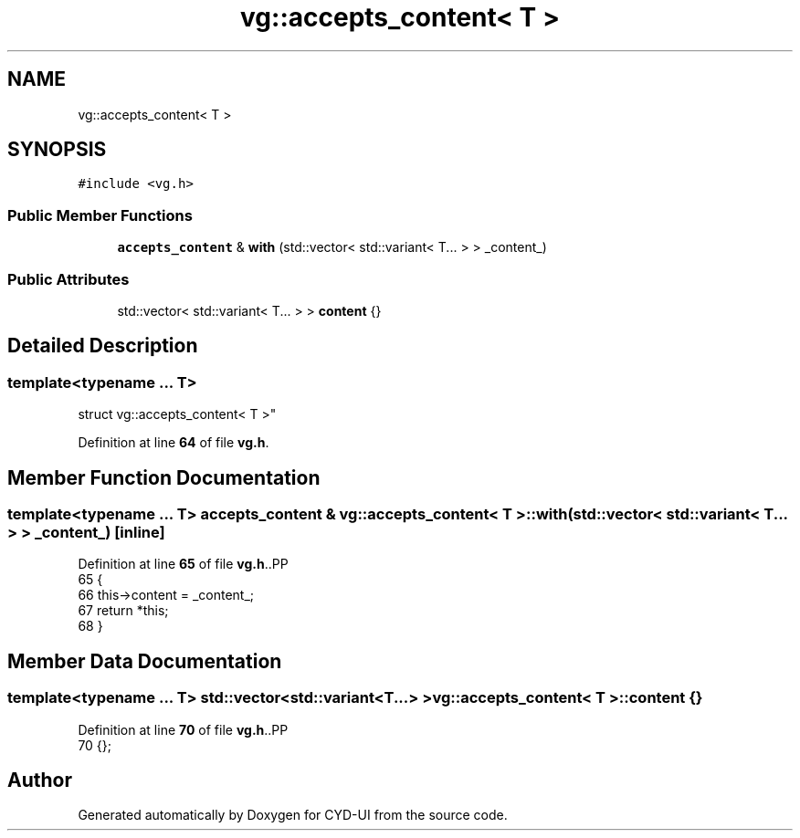 .TH "vg::accepts_content< T >" 3 "CYD-UI" \" -*- nroff -*-
.ad l
.nh
.SH NAME
vg::accepts_content< T >
.SH SYNOPSIS
.br
.PP
.PP
\fC#include <vg\&.h>\fP
.SS "Public Member Functions"

.in +1c
.ti -1c
.RI "\fBaccepts_content\fP & \fBwith\fP (std::vector< std::variant< T\&.\&.\&. > > _content_)"
.br
.in -1c
.SS "Public Attributes"

.in +1c
.ti -1c
.RI "std::vector< std::variant< T\&.\&.\&. > > \fBcontent\fP {}"
.br
.in -1c
.SH "Detailed Description"
.PP 

.SS "template<typename \&.\&.\&. T>
.br
struct vg::accepts_content< T >"
.PP
Definition at line \fB64\fP of file \fBvg\&.h\fP\&.
.SH "Member Function Documentation"
.PP 
.SS "template<typename \&.\&.\&. T> \fBaccepts_content\fP & \fBvg::accepts_content\fP< \fBT\fP >\fB::with\fP (std::vector< std::variant< T\&.\&.\&. > > _content_)\fC [inline]\fP"

.PP
Definition at line \fB65\fP of file \fBvg\&.h\fP\&..PP
.nf
65                                                                    {
66         this\->content = _content_;
67         return *this;
68       }
.fi

.SH "Member Data Documentation"
.PP 
.SS "template<typename \&.\&.\&. T> std::vector<std::variant<T\&.\&.\&.> > \fBvg::accepts_content\fP< \fBT\fP >\fB::content\fP {}"

.PP
Definition at line \fB70\fP of file \fBvg\&.h\fP\&..PP
.nf
70 {};
.fi


.SH "Author"
.PP 
Generated automatically by Doxygen for CYD-UI from the source code\&.
